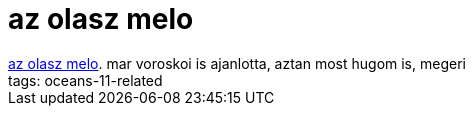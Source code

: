 = az olasz melo

:slug: az_olasz_melo
:category: film
:tags: hu
:date: 2007-07-28T15:49:55Z
++++
<a href="http://www.imdb.com/title/tt0317740/" target="_self">az olasz melo</a>. mar voroskoi is ajanlotta, aztan most hugom is, megeri<br>tags: oceans-11-related<br>
++++
